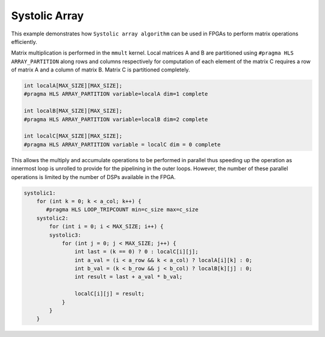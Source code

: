 Systolic Array
==============

This example demonstrates how ``Systolic array algorithm`` can be used
in FPGAs to perform matrix operations efficiently.

Matrix multiplication is performed in the ``mmult`` kernel. Local
matrices A and B are partitioned using ``#pragma HLS ARRAY_PARTITION``
along rows and columns respectively for computation of each element of
the matrix C requires a row of matrix A and a column of matrix B. Matrix
C is partitioned completely.

.. code:: cpp

     int localA[MAX_SIZE][MAX_SIZE];
     #pragma HLS ARRAY_PARTITION variable=localA dim=1 complete

     int localB[MAX_SIZE][MAX_SIZE];
     #pragma HLS ARRAY_PARTITION variable=localB dim=2 complete

     int localC[MAX_SIZE][MAX_SIZE];
     #pragma HLS ARRAY_PARTITION variable = localC dim = 0 complete

This allows the multiply and accumulate operations to be performed in
parallel thus speeding up the operation as innermost loop is unrolled to
provide for the pipelining in the outer loops. However, the number of
these parallel operations is limited by the number of DSPs available in
the FPGA.

.. code:: cpp

   systolic1:
       for (int k = 0; k < a_col; k++) {
          #pragma HLS LOOP_TRIPCOUNT min=c_size max=c_size
       systolic2:
           for (int i = 0; i < MAX_SIZE; i++) {
           systolic3:
               for (int j = 0; j < MAX_SIZE; j++) {
                   int last = (k == 0) ? 0 : localC[i][j];
                   int a_val = (i < a_row && k < a_col) ? localA[i][k] : 0;
                   int b_val = (k < b_row && j < b_col) ? localB[k][j] : 0;
                   int result = last + a_val * b_val;

                   localC[i][j] = result;
               }
           }
       }
